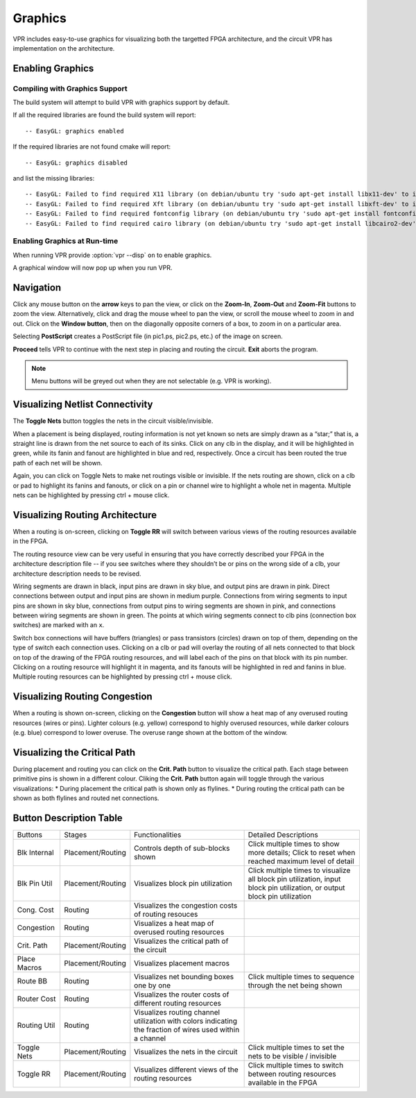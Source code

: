 .. _vpr_graphics:

Graphics
========
VPR includes easy-to-use graphics for visualizing both the targetted FPGA architecture, and the circuit VPR has implementation on the architecture.

Enabling Graphics
-----------------

Compiling with Graphics Support
~~~~~~~~~~~~~~~~~~~~~~~~~~~~~~~
The build system will attempt to build VPR with graphics support by default.

If all the required libraries are found the build system will report::

    -- EasyGL: graphics enabled

If the required libraries are not found cmake will report::

    -- EasyGL: graphics disabled

and list the missing libraries::

    -- EasyGL: Failed to find required X11 library (on debian/ubuntu try 'sudo apt-get install libx11-dev' to install)
    -- EasyGL: Failed to find required Xft library (on debian/ubuntu try 'sudo apt-get install libxft-dev' to install)
    -- EasyGL: Failed to find required fontconfig library (on debian/ubuntu try 'sudo apt-get install fontconfig' to install)
    -- EasyGL: Failed to find required cairo library (on debian/ubuntu try 'sudo apt-get install libcairo2-dev' to install)

Enabling Graphics at Run-time
~~~~~~~~~~~~~~~~~~~~~~~~~~~~~
When running VPR provide :option:`vpr --disp` ``on`` to enable graphics.

A graphical window will now pop up when you run VPR.

Navigation
----------
Click any mouse button on the **arrow** keys to pan the view, or click on the **Zoom-In**, **Zoom-Out** and **Zoom-Fit** buttons to zoom the view.
Alternatively, click and drag the mouse wheel to pan the view, or scroll the mouse wheel to zoom in and out.
Click on the **Window button**, then on the diagonally opposite corners of a box, to zoom in on a particular area.

Selecting **PostScript** creates a PostScript file (in pic1.ps, pic2.ps, etc.) of the image on screen.

**Proceed** tells VPR to continue with the next step in placing and routing the circuit.
**Exit** aborts the program.

.. note:: Menu buttons will be greyed out when they are not selectable (e.g. VPR is working).

Visualizing Netlist Connectivity
--------------------------------
The **Toggle Nets** button toggles the nets in the circuit visible/invisible.

When a placement is being displayed, routing information is not yet known so nets are simply drawn as a “star;” that is, a straight line is drawn from the net source to each of its sinks.
Click on any clb in the display, and it will be highlighted in green, while its fanin and fanout are highlighted in blue and red, respectively.
Once a circuit has been routed the true path of each net will be shown.

Again, you can click on Toggle Nets to make net routings visible or invisible.
If the nets routing are shown, click on a clb or pad to highlight its fanins and fanouts, or click on a pin or channel wire to highlight a whole net in magenta.
Multiple nets can be highlighted by pressing ctrl + mouse click.

Visualizing Routing Architecture
--------------------------------
When a routing is on-screen, clicking on **Toggle RR** will switch between various views of the routing resources available in the FPGA.

The routing resource view can be very useful in ensuring that you have correctly described your FPGA in the architecture description file -- if you see switches where they shouldn’t be or pins on the wrong side of a clb, your architecture description needs to be revised.

Wiring segments are drawn in black, input pins are drawn in sky blue, and output pins are drawn in pink.
Direct connections between output and input pins are shown in medium purple.
Connections from wiring segments to input pins are shown in sky blue, connections from output pins to wiring segments are shown in pink, and connections between wiring segments are shown in green.
The points at which wiring segments connect to clb pins (connection box switches) are marked with an ``x``.

Switch box connections will have buffers (triangles) or pass transistors (circles) drawn on top of them, depending on the type of switch each connection uses.
Clicking on a clb or pad will overlay the routing of all nets connected to that block on top of the drawing of the FPGA routing resources, and will label each of the pins on that block with its pin number.
Clicking on a routing resource will highlight it in magenta, and its fanouts will be highlighted in red and fanins in blue.
Multiple routing resources can be highlighted by pressing ctrl + mouse click.

Visualizing Routing Congestion
------------------------------
When a routing is shown on-screen, clicking on the **Congestion** button will show a heat map of any overused routing resources (wires or pins).
Lighter colours (e.g. yellow) correspond to highly overused resources, while darker colours (e.g. blue) correspond to lower overuse.
The overuse range shown at the bottom of the window.

Visualizing the Critical Path
-----------------------------
During placement and routing you can click on the **Crit. Path** button to visualize the critical path.
Each stage between primitive pins is shown in a different colour.
Cliking the **Crit. Path** button again will toggle through the various visualizations:
* During placement the critical path is shown only as flylines.
* During routing the critical path can be shown as both flylines and routed net connections.

Button Description Table
------------------------
+-------------------+-------------------+------------------------------+------------------------------+
|      Buttons      |      Stages       |        Functionalities       |     Detailed Descriptions    |
+-------------------+-------------------+------------------------------+------------------------------+
| Blk Internal      | Placement/Routing | Controls depth of sub-blocks | Click multiple times to show |
|                   |                   | shown                        | more details; Click to reset |
|                   |                   |                              | when reached maximum level   |
|                   |                   |                              | of detail                    |
+-------------------+-------------------+------------------------------+------------------------------+
| Blk Pin Util      | Placement/Routing | Visualizes block pin         | Click multiple times to      |
|                   |                   | utilization                  | visualize all block pin      |
|                   |                   |                              | utilization, input block pin |
|                   |                   |                              | utilization, or output block |
|                   |                   |                              | pin utilization              |
+-------------------+-------------------+------------------------------+------------------------------+
| Cong. Cost        | Routing           | Visualizes the congestion    |                              |
|                   |                   | costs of routing resouces    |                              |
|                   |                   |                              |                              |
|                   |                   |                              |                              |
+-------------------+-------------------+------------------------------+------------------------------+
| Congestion        | Routing           | Visualizes a heat map of     |                              |
|                   |                   | overused routing resources   |                              |
|                   |                   |                              |                              |
|                   |                   |                              |                              |
+-------------------+-------------------+------------------------------+------------------------------+
| Crit. Path        | Placement/Routing | Visualizes the critical path |                              |
|                   |                   | of the circuit               |                              |
|                   |                   |                              |                              |
|                   |                   |                              |                              |
+-------------------+-------------------+------------------------------+------------------------------+
| Place Macros      | Placement/Routing | Visualizes placement macros  |                              |
|                   |                   |                              |                              |
|                   |                   |                              |                              |
|                   |                   |                              |                              |
+-------------------+-------------------+------------------------------+------------------------------+
| Route BB          | Routing    	| Visualizes net bounding      | Click multiple times to      |
|                   |                   | boxes one by one             | sequence through the net     |
|                   |                   |                              | being shown                  |
|                   |                   |                              |                              |
+-------------------+-------------------+------------------------------+------------------------------+
| Router Cost       | Routing           | Visualizes the router costs  |                              |
|                   |                   | of different routing         |                              |
|                   |                   | resources                    |                              |
|                   |                   |                              |                              |
+-------------------+-------------------+------------------------------+------------------------------+
| Routing Util      | Routing           | Visualizes routing channel   |                              |
|                   |                   | utilization with colors      |                              |
|                   |                   | indicating the fraction of   |                              |
|                   |                   | wires used within a channel  |                              |
+-------------------+-------------------+------------------------------+------------------------------+
| Toggle Nets       | Placement/Routing | Visualizes the nets in the   | Click multiple times to      |
|                   |                   | circuit                      | set the nets to be visible / |
|                   |                   |                              | invisible                    |
|                   |                   |                              |                              |
+-------------------+-------------------+------------------------------+------------------------------+
| Toggle RR         | Placement/Routing | Visualizes different views   | Click multiple times to      |
|                   |                   | of the routing resources     | switch between routing       |
|                   |                   |                              | resources available in the   |
|                   |                   |                              | FPGA                         |
+-------------------+-------------------+------------------------------+------------------------------+


